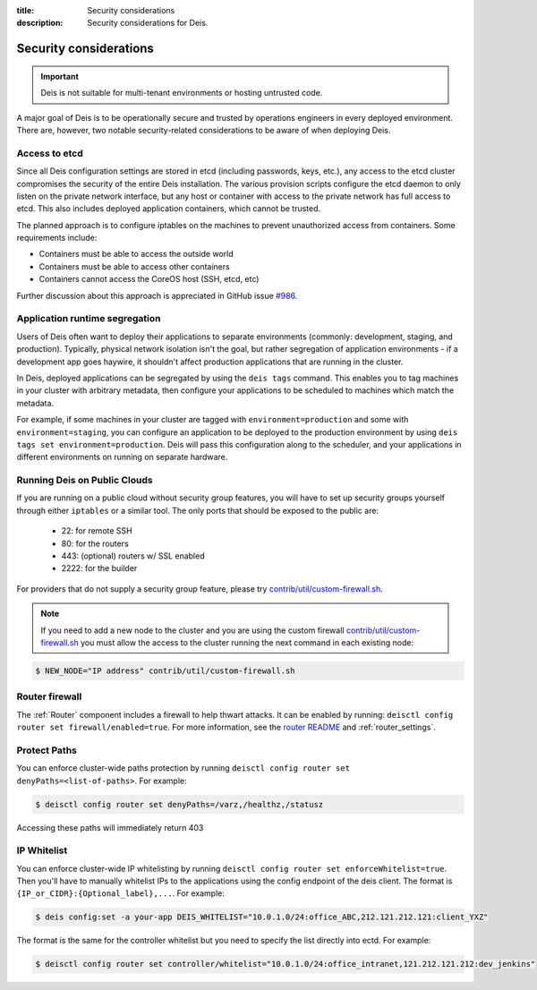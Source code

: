 :title: Security considerations
:description: Security considerations for Deis.

.. _security_considerations:

Security considerations
========================

.. important::

    Deis is not suitable for multi-tenant environments
    or hosting untrusted code.

A major goal of Deis is to be operationally secure and trusted by operations engineers in every deployed
environment. There are, however, two notable security-related considerations to be aware of
when deploying Deis.


Access to etcd
--------------
Since all Deis configuration settings are stored in etcd (including passwords, keys, etc.), any access
to the etcd cluster compromises the security of the entire Deis installation. The various provision
scripts configure the etcd daemon to only listen on the private network interface, but any host or
container with access to the private network has full access to etcd. This also includes deployed
application containers, which cannot be trusted.

The planned approach is to configure iptables on the machines to prevent unauthorized access from
containers. Some requirements include:

* Containers must be able to access the outside world
* Containers must be able to access other containers
* Containers cannot access the CoreOS host (SSH, etcd, etc)

Further discussion about this approach is appreciated in GitHub issue `#986`_.

Application runtime segregation
-------------------------------
Users of Deis often want to deploy their applications to separate environments
(commonly: development, staging, and production). Typically, physical network isolation isn't
the goal, but rather segregation of application environments - if a development app goes haywire,
it shouldn't affect production applications that are running in the cluster.

In Deis, deployed applications can be segregated by using the ``deis tags`` command. This
enables you to tag machines in your cluster with arbitrary metadata, then configure your applications
to be scheduled to machines which match the metadata.

For example, if some machines in your cluster are tagged with ``environment=production`` and some
with ``environment=staging``, you can configure an application to be deployed to the production
environment by using ``deis tags set environment=production``. Deis will pass this configuration
along to the scheduler, and your applications in different environments on running on separate
hardware.

.. _deis_on_public_clouds:

Running Deis on Public Clouds
-----------------------------
If you are running on a public cloud without security group features, you will have to set up
security groups yourself through either ``iptables`` or a similar tool. The only ports that should
be exposed to the public are:

 - 22: for remote SSH
 - 80: for the routers
 - 443: (optional) routers w/ SSL enabled
 - 2222: for the builder

For providers that do not supply a security group feature, please try
`contrib/util/custom-firewall.sh`_.

.. note::
    If you need to add a new node to the cluster and you are using the custom firewall
    `contrib/util/custom-firewall.sh`_ you must allow the access to the cluster running
    the next command in each existing node:

.. code-block:: console

    $ NEW_NODE="IP address" contrib/util/custom-firewall.sh

Router firewall
---------------
The :ref:`Router` component includes a firewall to help thwart attacks. It can be enabled by running:
``deisctl config router set firewall/enabled=true``. For more information, see the `router README`_
and :ref:`router_settings`.

Protect Paths
-------------
You can enforce cluster-wide paths protection by running ``deisctl config router set denyPaths=<list-of-paths>``.
For example:

.. code-block:: console

    $ deisctl config router set denyPaths=/varz,/healthz,/statusz

Accessing these paths will immediately return 403

IP Whitelist
------------
You can enforce cluster-wide IP whitelisting by running ``deisctl config router set enforceWhitelist=true``.
Then you'll have to manually whitelist IPs to the applications using the config endpoint of the deis
client. The format is ``{IP_or_CIDR}:{Optional_label},...``. For example:

.. code-block:: console

    $ deis config:set -a your-app DEIS_WHITELIST="10.0.1.0/24:office_ABC,212.121.212.121:client_YXZ"

The format is the same for the controller whitelist but you need to specify the list directly into
ectd. For example:

.. code-block:: console

    $ deisctl config router set controller/whitelist="10.0.1.0/24:office_intranet,121.212.121.212:dev_jenkins"


.. _`#986`: https://github.com/deis/deis/issues/986
.. _`contrib/util/custom-firewall.sh`: https://github.com/deis/deis/blob/master/contrib/util/custom-firewall.sh
.. _`router README`: https://github.com/deis/deis/blob/master/router/README.md
